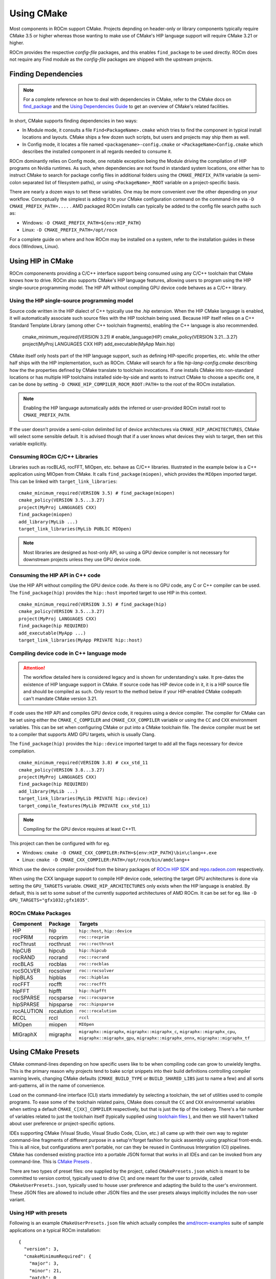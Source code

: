 ***********
Using CMake
***********

Most components in ROCm support CMake. Projects depnding on header-only or
library components typically require CMake 3.5 or higher whereas those wanting
to make use of CMake's HIP language support will require CMake 3.21 or higher.

ROCm provides the respective *config-file* packages, and this enables
``find_package`` to be used directly. ROCm does not require any Find module as
the *config-file* packages are shipped with the upstream projects.

Finding Dependencies
====================

.. note::
   For a complete
   reference on how to deal with dependencies in CMake, refer to the CMake docs
   on `find_package
   <https://cmake.org/cmake/help/latest/command/find_package.html>`_ and the
   `Using Dependencies Guide
   <https://cmake.org/cmake/help/latest/guide/using-dependencies/index.html>`_
   to get an overview of CMake's related facilities.

In short, CMake supports finding dependencies in two ways:

-  In Module mode, it consults a file ``Find<PackageName>.cmake`` which tries to
   find the component in typical install locations and layouts. CMake ships a
   few dozen such scripts, but users and projects may ship them as well.
-  In Config mode, it locates a file named ``<packagename>-config.cmake`` or
   ``<PackageName>Config.cmake`` which describes the installed component in all
   regards needed to consume it.

ROCm dominantly relies on Config mode, one notable exception being the Module
driving the compilation of HIP programs on Nvidia runtimes. As such, when
dependencies are not found in standard system locations, one either has to
instruct CMake to search for package config files in additional folders using
the ``CMAKE_PREFIX_PATH`` variable (a semi-colon separated list of filesystem
paths), or using ``<PackageName>_ROOT`` variable on a project-specific basis.

There are nearly a dozen ways to set these variables. One may be more convenient
over the other depending on your workflow. Conceptually the simplest is adding
it to your CMake configuration command on the command-line via
``-D CMAKE_PREFIX_PATH=....`` . AMD packaged ROCm installs can typically be
added to the config file search paths such as:

-  Windows: ``-D CMAKE_PREFIX_PATH=${env:HIP_PATH}``

-  Linux: ``-D CMAKE_PREFIX_PATH=/opt/rocm``

For a complete guide on where and how ROCm may be installed on a system, refer
to the installation guides in these docs (Windows, Linux).

Using HIP in CMake
==================

ROCm componenents providing a C/C++ interface support being consumed using any
C/C++ toolchain that CMake knows how to drive. ROCm also supports CMake's HIP
language features, allowing users to program using the HIP single-source
programming model. The HIP API without compiling GPU device code behaves as a
C/C++ library.

Using the HIP single-source programming model
---------------------------------------------

Source code written in the HIP dialect of C++ typically use the `.hip`
extension. When the HIP CMake language is enabled, it will automatically
associate such source files with the HIP toolchain being used. Because HIP
itself relies on a C++ Standard Template Library (among other C++ toolchain
fragments), enabling the C++ language is also recommended.

    cmake_minimum_required(VERSION 3.21) # enable_language(HIP)
    cmake_policy(VERSION 3.21...3.27)
    project(MyProj LANGUAGES CXX HIP)
    add_executable(MyApp Main.hip)

CMake itself only hosts part of the HIP language support, such as defining
HIP-specific properties, etc. while the other half ships with the HIP
implementation, such as ROCm. CMake will search for a file
`hip-lang-config.cmake` describing how the the properties defined by CMake
translate to toolchain invocations. If one installs CMake into non-standard
locations or has multiple HIP toolchains installed side-by-side and wants to
instruct CMake to choose a specific one, it can be done by setting
``-D CMAKE_HIP_COMPILER_ROCM_ROOT:PATH=`` to the root of the ROCm installation.

.. note::
   Enabling the HIP language automatically adds the inferred or user-provided
   ROCm install root to ``CMAKE_PREFIX_PATH``.

If the user doesn't provide a semi-colon delimited list of device architectures
via ``CMAKE_HIP_ARCHITECTURES``, CMake will select some sensible default. It is
advised though that if a user knows what devices they wish to target, then set
this variable explicitly.

Consuming ROCm C/C++ Libraries
------------------------------

Libraries such as rocBLAS, rocFFT, MIOpen, etc. behave as C/C++ libraries.
Illustrated in the example below is a C++ application using MIOpen from CMake.
It calls ``find_package(miopen)``, which provides the ``MIOpen`` imported
target. This can be linked with ``target_link_libraries``::

    cmake_minimum_required(VERSION 3.5) # find_package(miopen)
    cmake_policy(VERSION 3.5...3.27)
    project(MyProj LANGUAGES CXX)
    find_package(miopen)
    add_library(MyLib ...)
    target_link_libraries(MyLib PUBLIC MIOpen)

.. note::
    Most libraries are designed as host-only API, so using a GPU device
    compiler is not necessary for downstream projects unless they use GPU device
    code.

Consuming the HIP API in C++ code
---------------------------------

Use the HIP API without compiling the GPU device code. As there is no GPU code,
any C or C++ compiler can be used. The ``find_package(hip)`` provides the
``hip::host`` imported target to use HIP in this context.

::

    cmake_minimum_required(VERSION 3.5) # find_package(hip)
    cmake_policy(VERSION 3.5...3.27)
    project(MyProj LANGUAGES CXX)
    find_package(hip REQUIRED)
    add_executable(MyApp ...)
    target_link_libraries(MyApp PRIVATE hip::host)

Compiling device code in C++ language mode
------------------------------------------

.. attention::
    The workflow detailed here is considered legacy and is shown for
    understanding's sake. It pre-dates the existence of HIP language support in
    CMake. If source code has HIP device code in it, it is a HIP source file
    and should be compiled as such. Only resort to the method below if your
    HIP-enabled CMake codepath can't mandate CMake version 3.21.

If code uses the HIP API and compiles GPU device code, it requires using a
device compiler. The compiler for CMake can be set using either the
``CMAKE_C_COMPILER`` and ``CMAKE_CXX_COMPILER`` variable or using the ``CC``
and ``CXX`` environment variables. This can be set when configuring CMake or
put into a CMake toolchain file. The device compiler must be set to a
compiler that supports AMD GPU targets, which is usually Clang.

The ``find_package(hip)`` provides the ``hip::device`` imported target to add
all the flags necessary for device compilation.

::

    cmake_minimum_required(VERSION 3.8) # cxx_std_11
    cmake_policy(VERSION 3.8...3.27)
    project(MyProj LANGUAGES CXX)
    find_package(hip REQUIRED)
    add_library(MyLib ...)
    target_link_libraries(MyLib PRIVATE hip::device)
    target_compile_features(MyLib PRIVATE cxx_std_11)

.. note::
    Compiling for the GPU device requires at least C++11.

This project can then be configured with for eg.

-  Windows: ``cmake -D CMAKE_CXX_COMPILER:PATH=${env:HIP_PATH}\bin\clang++.exe``

-  Linux: ``cmake -D CMAKE_CXX_COMPILER:PATH=/opt/rocm/bin/amdclang++``

Which use the device compiler provided from the binary packages of
`ROCm HIP SDK <https://www.amd.com/en/graphics/servers-solutions-rocm>`_ and
`repo.radeon.com <https://repo.radeon.com>`_ respectively.

When using the CXX language support to compile HIP device code, selecting the
target GPU architectures is done via setting the ``GPU_TARGETS`` variable.
``CMAKE_HIP_ARCHITECTURES`` only exists when the HIP language is enabled. By
default, this is set to some subset of the currently supported architectures of
AMD ROCm. It can be set for eg. like ``-D GPU_TARGETS="gfx1032;gfx1035"``.

ROCm CMake Packages
-------------------

+-----------+----------+--------------------------------------------------------+
| Component | Package  | Targets                                                |
+===========+==========+========================================================+
| HIP       | hip      | ``hip::host``, ``hip::device``                         |
+-----------+----------+--------------------------------------------------------+
| rocPRIM   | rocprim  | ``roc::rocprim``                                       |
+-----------+----------+--------------------------------------------------------+
| rocThrust | rocthrust| ``roc::rocthrust``                                     |
+-----------+----------+--------------------------------------------------------+
| hipCUB    | hipcub   | ``hip::hipcub``                                        |
+-----------+----------+--------------------------------------------------------+
| rocRAND   | rocrand  | ``roc::rocrand``                                       |
+-----------+----------+--------------------------------------------------------+
| rocBLAS   | rocblas  | ``roc::rocblas``                                       |
+-----------+----------+--------------------------------------------------------+
| rocSOLVER | rocsolver| ``roc::rocsolver``                                     |
+-----------+----------+--------------------------------------------------------+
| hipBLAS   | hipblas  | ``roc::hipblas``                                       |
+-----------+----------+--------------------------------------------------------+
| rocFFT    | rocfft   | ``roc::rocfft``                                        |
+-----------+----------+--------------------------------------------------------+
| hipFFT    | hipfft   | ``hip::hipfft``                                        |
+-----------+----------+--------------------------------------------------------+
| rocSPARSE | rocsparse| ``roc::rocsparse``                                     |
+-----------+----------+--------------------------------------------------------+
| hipSPARSE | hipsparse| ``roc::hipsparse``                                     |
+-----------+----------+--------------------------------------------------------+
| rocALUTION|rocalution| ``roc::rocalution``                                    |
+-----------+----------+--------------------------------------------------------+
| RCCL      | rccl     | ``rccl``                                               |
+-----------+----------+--------------------------------------------------------+
| MIOpen    | miopen   | ``MIOpen``                                             |
+-----------+----------+--------------------------------------------------------+
| MIGraphX  | migraphx | ``migraphx::migraphx``, ``migraphx::migraphx_c``,      |
|           |          | ``migraphx::migraphx_cpu``, ``migraphx::migraphx_gpu``,|
|           |          | ``migraphx::migraphx_onnx``, ``migraphx::migraphx_tf`` |
+-----------+----------+--------------------------------------------------------+

Using CMake Presets
===================

CMake command-lines depending on how specific users like to be when compiling
code can grow to unwieldy lengths. This is the primary reason why projects tend
to bake script snippets into their build definitions controlling compiler
warning levels, changing CMake defaults (``CMAKE_BUILD_TYPE`` or
``BUILD_SHARED_LIBS`` just to name a few) and all sorts anti-patterns, all in
the name of convenience.

Load on the command-line interface (CLI) starts immediately by selecting a
toolchain, the set of utilities used to compile programs. To ease some of the
toolchain related pains, CMake does consult the ``CC`` and ``CXX`` environmental
variables when setting a default ``CMAKE_C[XX]_COMPILER`` respectively, but that
is just the tip of the iceberg. There's a fair number of variables related to
just the toolchain itself (typically supplied using
`toolchain files <https://cmake.org/cmake/help/latest/manual/cmake-toolchains.7.html>`_
), and then we still haven't talked about user preference or project-specific
options.

IDEs supporting CMake (Visual Studio, Visual Studio Code, CLion, etc.) all came
up with their own way to register command-line fragments of different purpose in
a setup'n'forget fashion for quick assembly using graphical front-ends. This is
all nice, but configurations aren't portable, nor can they be reused in
Continuous Intergration (CI) pipelines. CMake has condensed existing practice
into a portable JSON format that works in all IDEs and can be invoked from any
command-line. This is
`CMake Presets <https://cmake.org/cmake/help/latest/manual/cmake-presets.7.html>`_
.

There are two types of preset files: one supplied by the project, called
``CMakePresets.json`` which is meant to be committed to version control,
typically used to drive CI; and one meant for the user to provide, called
``CMakeUserPresets.json``, typically used to house user preference and adapting
the build to the user's environment. These JSON files are allowed to include
other JSON files and the user presets always implicitly includes the non-user
variant.

Using HIP with presets
----------------------

Following is an example ``CMakeUserPresets.json`` file which actually compiles
the `amd/rocm-examples <https://github.com/amd/rocm-examples>`_ suite of sample
applications on a typical ROCm installation:

::

    {
      "version": 3,
      "cmakeMinimumRequired": {
        "major": 3,
        "minor": 21,
        "patch": 0
      },
      "configurePresets": [
        {
          "name": "layout",
          "hidden": true,
          "binaryDir": "${sourceDir}/build/${presetName}",
          "installDir": "${sourceDir}/install/${presetName}"
        },
        {
          "name": "generator-ninja-multi-config",
          "hidden": true,
          "generator": "Ninja Multi-Config"
        },
        {
          "name": "toolchain-makefiles-c/c++-amdclang",
          "hidden": true,
          "cacheVariables": {
            "CMAKE_C_COMPILER": "/opt/rocm/bin/amdclang",
            "CMAKE_CXX_COMPILER": "/opt/rocm/bin/amdclang++",
            "CMAKE_HIP_COMPILER": "/opt/rocm/bin/amdclang++"
          }
        },
        {
          "name": "clang-strict-iso-high-warn",
          "hidden": true,
          "cacheVariables": {
            "CMAKE_C_FLAGS": "-Wall -Wextra -pedantic",
            "CMAKE_CXX_FLAGS": "-Wall -Wextra -pedantic",
            "CMAKE_HIP_FLAGS": "-Wall -Wextra -pedantic"
          }
        },
        {
          "name": "ninja-mc-rocm",
          "displayName": "Ninja Multi-Config ROCm",
          "inherits": [
            "layout",
            "generator-ninja-multi-config",
            "toolchain-makefiles-c/c++-amdclang",
            "clang-strict-iso-high-warn"
          ]
        }
      ],
      "buildPresets": [
        {
          "name": "ninja-mc-rocm-debug",
          "displayName": "Debug",
          "configuration": "Debug",
          "configurePreset": "ninja-mc-rocm"
        },
        {
          "name": "ninja-mc-rocm-release",
          "displayName": "Release",
          "configuration": "Release",
          "configurePreset": "ninja-mc-rocm"
        },
        {
          "name": "ninja-mc-rocm-debug-verbose",
          "displayName": "Debug (verbose)",
          "configuration": "Debug",
          "configurePreset": "ninja-mc-rocm",
          "verbose": true
        },
        {
          "name": "ninja-mc-rocm-release-verbose",
          "displayName": "Release (verbose)",
          "configuration": "Release",
          "configurePreset": "ninja-mc-rocm",
          "verbose": true
        }
      ],
      "testPresets": [
        {
          "name": "ninja-mc-rocm-debug",
          "displayName": "Debug",
          "configuration": "Debug",
          "configurePreset": "ninja-mc-rocm",
          "execution": {
            "jobs": 0
          }
        },
        {
          "name": "ninja-mc-rocm-release",
          "displayName": "Release",
          "configuration": "Release",
          "configurePreset": "ninja-mc-rocm",
          "execution": {
            "jobs": 0
          }
        }
      ]
    }

.. note::
    Getting presets to work reliably on Windows requires some CMake improvements
    and/or support from compiler vendors. (Refer to 
    `Add support to the Visual Studio generators <https://gitlab.kitware.com/cmake/cmake/-/issues/24245>`_
    and `Sourcing environment scripts <https://gitlab.kitware.com/cmake/cmake/-/issues/21619>`_
    .)
